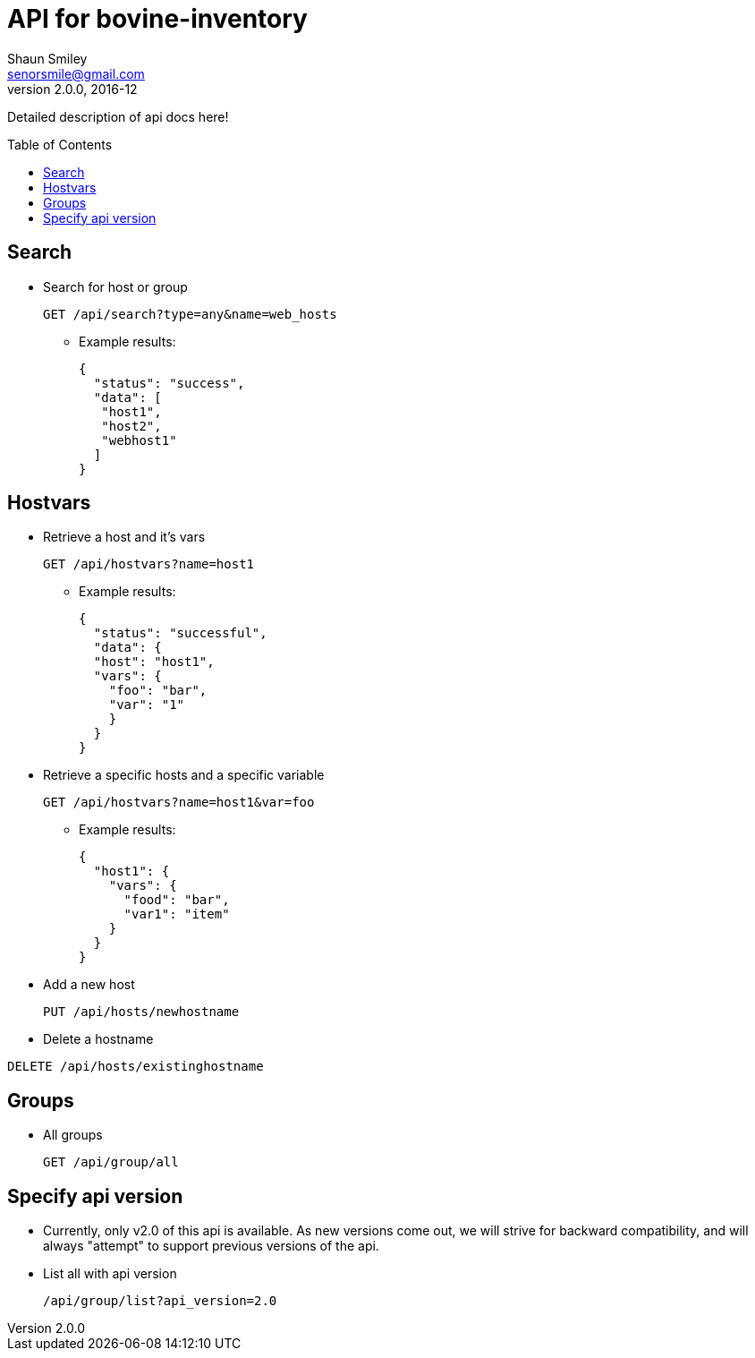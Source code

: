 API for bovine-inventory
========================
Shaun Smiley <senorsmile@gmail.com>
v2.0.0, 2016-12
:imagesdir: images
:toc: preamble

Detailed description of api docs here!

Search
-----
[nested]
* Search for host or group
+
[source]
....
GET /api/search?type=any&name=web_hosts
....
** Example results:
+
[source,json]
----
{
  "status": "success",
  "data": [
   "host1",
   "host2",
   "webhost1"
  ]
}
----

Hostvars
--------

[nested]
* Retrieve a host and it's vars
+
[source]
....
GET /api/hostvars?name=host1
....
** Example results:
+
[source,json]
----
{
  "status": "successful",
  "data": {
  "host": "host1",
  "vars": {
    "foo": "bar",
    "var": "1"
    }
  }
}
----

* Retrieve a specific hosts and a specific variable
+
[source]
....
GET /api/hostvars?name=host1&var=foo
....
** Example results:
+
[source,json]
----
{
  "host1": {
    "vars": {
      "food": "bar",
      "var1": "item"
    }
  }
}
----

* Add a new host
+
[source]
....
PUT /api/hosts/newhostname
....

* Delete a hostname
[source]
....
DELETE /api/hosts/existinghostname
....

Groups
-----

[nested]
* All groups
+
[source]
....
GET /api/group/all
....

Specify api version
-------------------

[nested]
* Currently, only v2.0 of this api is available.
As new versions come out, we will strive for backward compatibility, and
will always "attempt" to support previous versions of the api.
* List all with api version
+
[source]
....
/api/group/list?api_version=2.0
....
